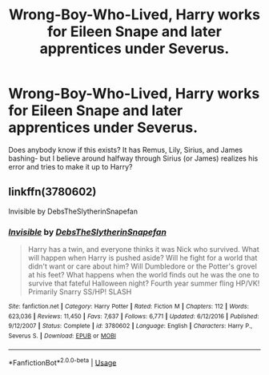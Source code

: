 #+TITLE: Wrong-Boy-Who-Lived, Harry works for Eileen Snape and later apprentices under Severus.

* Wrong-Boy-Who-Lived, Harry works for Eileen Snape and later apprentices under Severus.
:PROPERTIES:
:Author: M00SIEM00
:Score: 4
:DateUnix: 1546046532.0
:DateShort: 2018-Dec-29
:FlairText: Fic Search
:END:
Does anybody know if this exists? It has Remus, Lily, Sirius, and James bashing- but I believe around halfway through Sirius (or James) realizes his error and tries to make it up to Harry?


** linkffn(3780602)

Invisible by DebsTheSlytherinSnapefan
:PROPERTIES:
:Author: evedallasAU
:Score: 1
:DateUnix: 1546047677.0
:DateShort: 2018-Dec-29
:END:

*** [[https://www.fanfiction.net/s/3780602/1/][*/Invisible/*]] by [[https://www.fanfiction.net/u/1304480/DebsTheSlytherinSnapefan][/DebsTheSlytherinSnapefan/]]

#+begin_quote
  Harry has a twin, and everyone thinks it was Nick who survived. What will happen when Harry is pushed aside? Will he fight for a world that didn't want or care about him? Will Dumbledore or the Potter's grovel at his feet? What happens when the world finds out he was the one to survive that fateful Halloween night? Fourth year summer fling HP/VK! Primarily Snarry SS/HP! SLASH
#+end_quote

^{/Site/:} ^{fanfiction.net} ^{*|*} ^{/Category/:} ^{Harry} ^{Potter} ^{*|*} ^{/Rated/:} ^{Fiction} ^{M} ^{*|*} ^{/Chapters/:} ^{112} ^{*|*} ^{/Words/:} ^{623,036} ^{*|*} ^{/Reviews/:} ^{11,450} ^{*|*} ^{/Favs/:} ^{7,637} ^{*|*} ^{/Follows/:} ^{6,771} ^{*|*} ^{/Updated/:} ^{6/12/2016} ^{*|*} ^{/Published/:} ^{9/12/2007} ^{*|*} ^{/Status/:} ^{Complete} ^{*|*} ^{/id/:} ^{3780602} ^{*|*} ^{/Language/:} ^{English} ^{*|*} ^{/Characters/:} ^{Harry} ^{P.,} ^{Severus} ^{S.} ^{*|*} ^{/Download/:} ^{[[http://www.ff2ebook.com/old/ffn-bot/index.php?id=3780602&source=ff&filetype=epub][EPUB]]} ^{or} ^{[[http://www.ff2ebook.com/old/ffn-bot/index.php?id=3780602&source=ff&filetype=mobi][MOBI]]}

--------------

*FanfictionBot*^{2.0.0-beta} | [[https://github.com/tusing/reddit-ffn-bot/wiki/Usage][Usage]]
:PROPERTIES:
:Author: FanfictionBot
:Score: 3
:DateUnix: 1546047686.0
:DateShort: 2018-Dec-29
:END:
